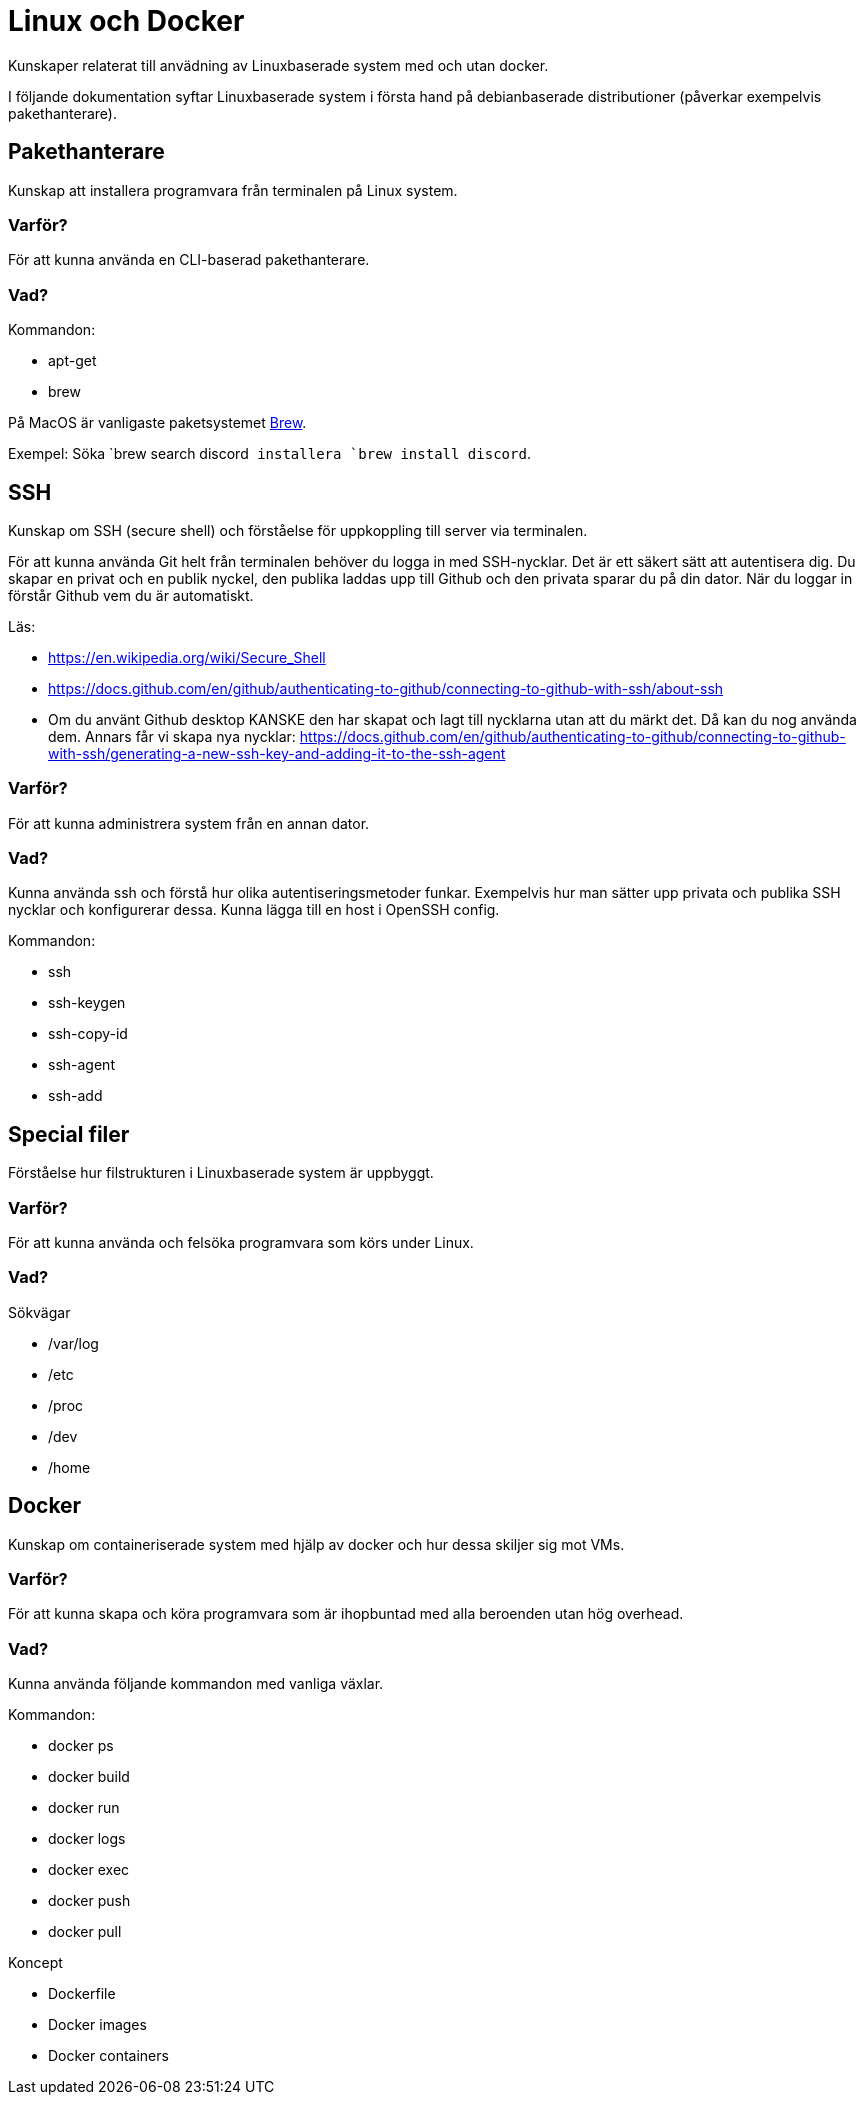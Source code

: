 = Linux och Docker

Kunskaper relaterat till anvädning av Linuxbaserade system med och utan docker.

I följande dokumentation syftar Linuxbaserade system i första hand på debianbaserade distributioner (påverkar exempelvis pakethanterare).

== Pakethanterare

Kunskap att installera programvara från terminalen på Linux system.

[discrete]
=== Varför?

För att kunna använda en CLI-baserad pakethanterare.

[discrete]
=== Vad?

.Kommandon:
* apt-get
* brew

På MacOS är vanligaste paketsystemet https://brew.sh[Brew]. 

Exempel: Söka `brew search discord`` installera `brew install discord``.

== SSH

Kunskap om SSH (secure shell) och förståelse för uppkoppling till server via terminalen.

För att kunna använda Git helt från terminalen behöver du logga in med SSH-nycklar. Det är ett säkert sätt att autentisera dig. Du skapar en privat och en publik nyckel, den publika laddas upp till Github och den privata sparar du på din dator. När du loggar in förstår Github vem du är automatiskt.

Läs:

* https://en.wikipedia.org/wiki/Secure_Shell
* https://docs.github.com/en/github/authenticating-to-github/connecting-to-github-with-ssh/about-ssh
* Om du använt Github desktop KANSKE den har skapat och lagt till nycklarna utan att du märkt det. Då kan du nog använda dem. Annars får vi skapa nya nycklar: https://docs.github.com/en/github/authenticating-to-github/connecting-to-github-with-ssh/generating-a-new-ssh-key-and-adding-it-to-the-ssh-agent

[discrete]
=== Varför?

För att kunna administrera system från en annan dator.

[discrete]
=== Vad?

Kunna använda ssh och förstå hur olika autentiseringsmetoder funkar. Exempelvis hur man sätter upp privata och publika SSH nycklar och konfigurerar dessa. Kunna lägga till en host i OpenSSH config.

.Kommandon:
* ssh
* ssh-keygen
* ssh-copy-id
* ssh-agent
* ssh-add

== Special filer

Förståelse hur filstrukturen i Linuxbaserade system är uppbyggt.

[discrete]
=== Varför?

För att kunna använda och felsöka programvara som körs under Linux.

[discrete]
=== Vad?

.Sökvägar
- /var/log
- /etc
- /proc
- /dev
- /home

== Docker

Kunskap om containeriserade system med hjälp av docker och hur dessa skiljer sig mot VMs.

[discrete]
=== Varför?

För att kunna skapa och köra programvara som är ihopbuntad med alla beroenden utan hög overhead.

[discrete]
=== Vad?

Kunna använda följande kommandon med vanliga växlar.

.Kommandon:
* docker ps
* docker build
* docker run
* docker logs
* docker exec
* docker push
* docker pull

.Koncept
* Dockerfile
* Docker images
* Docker containers
